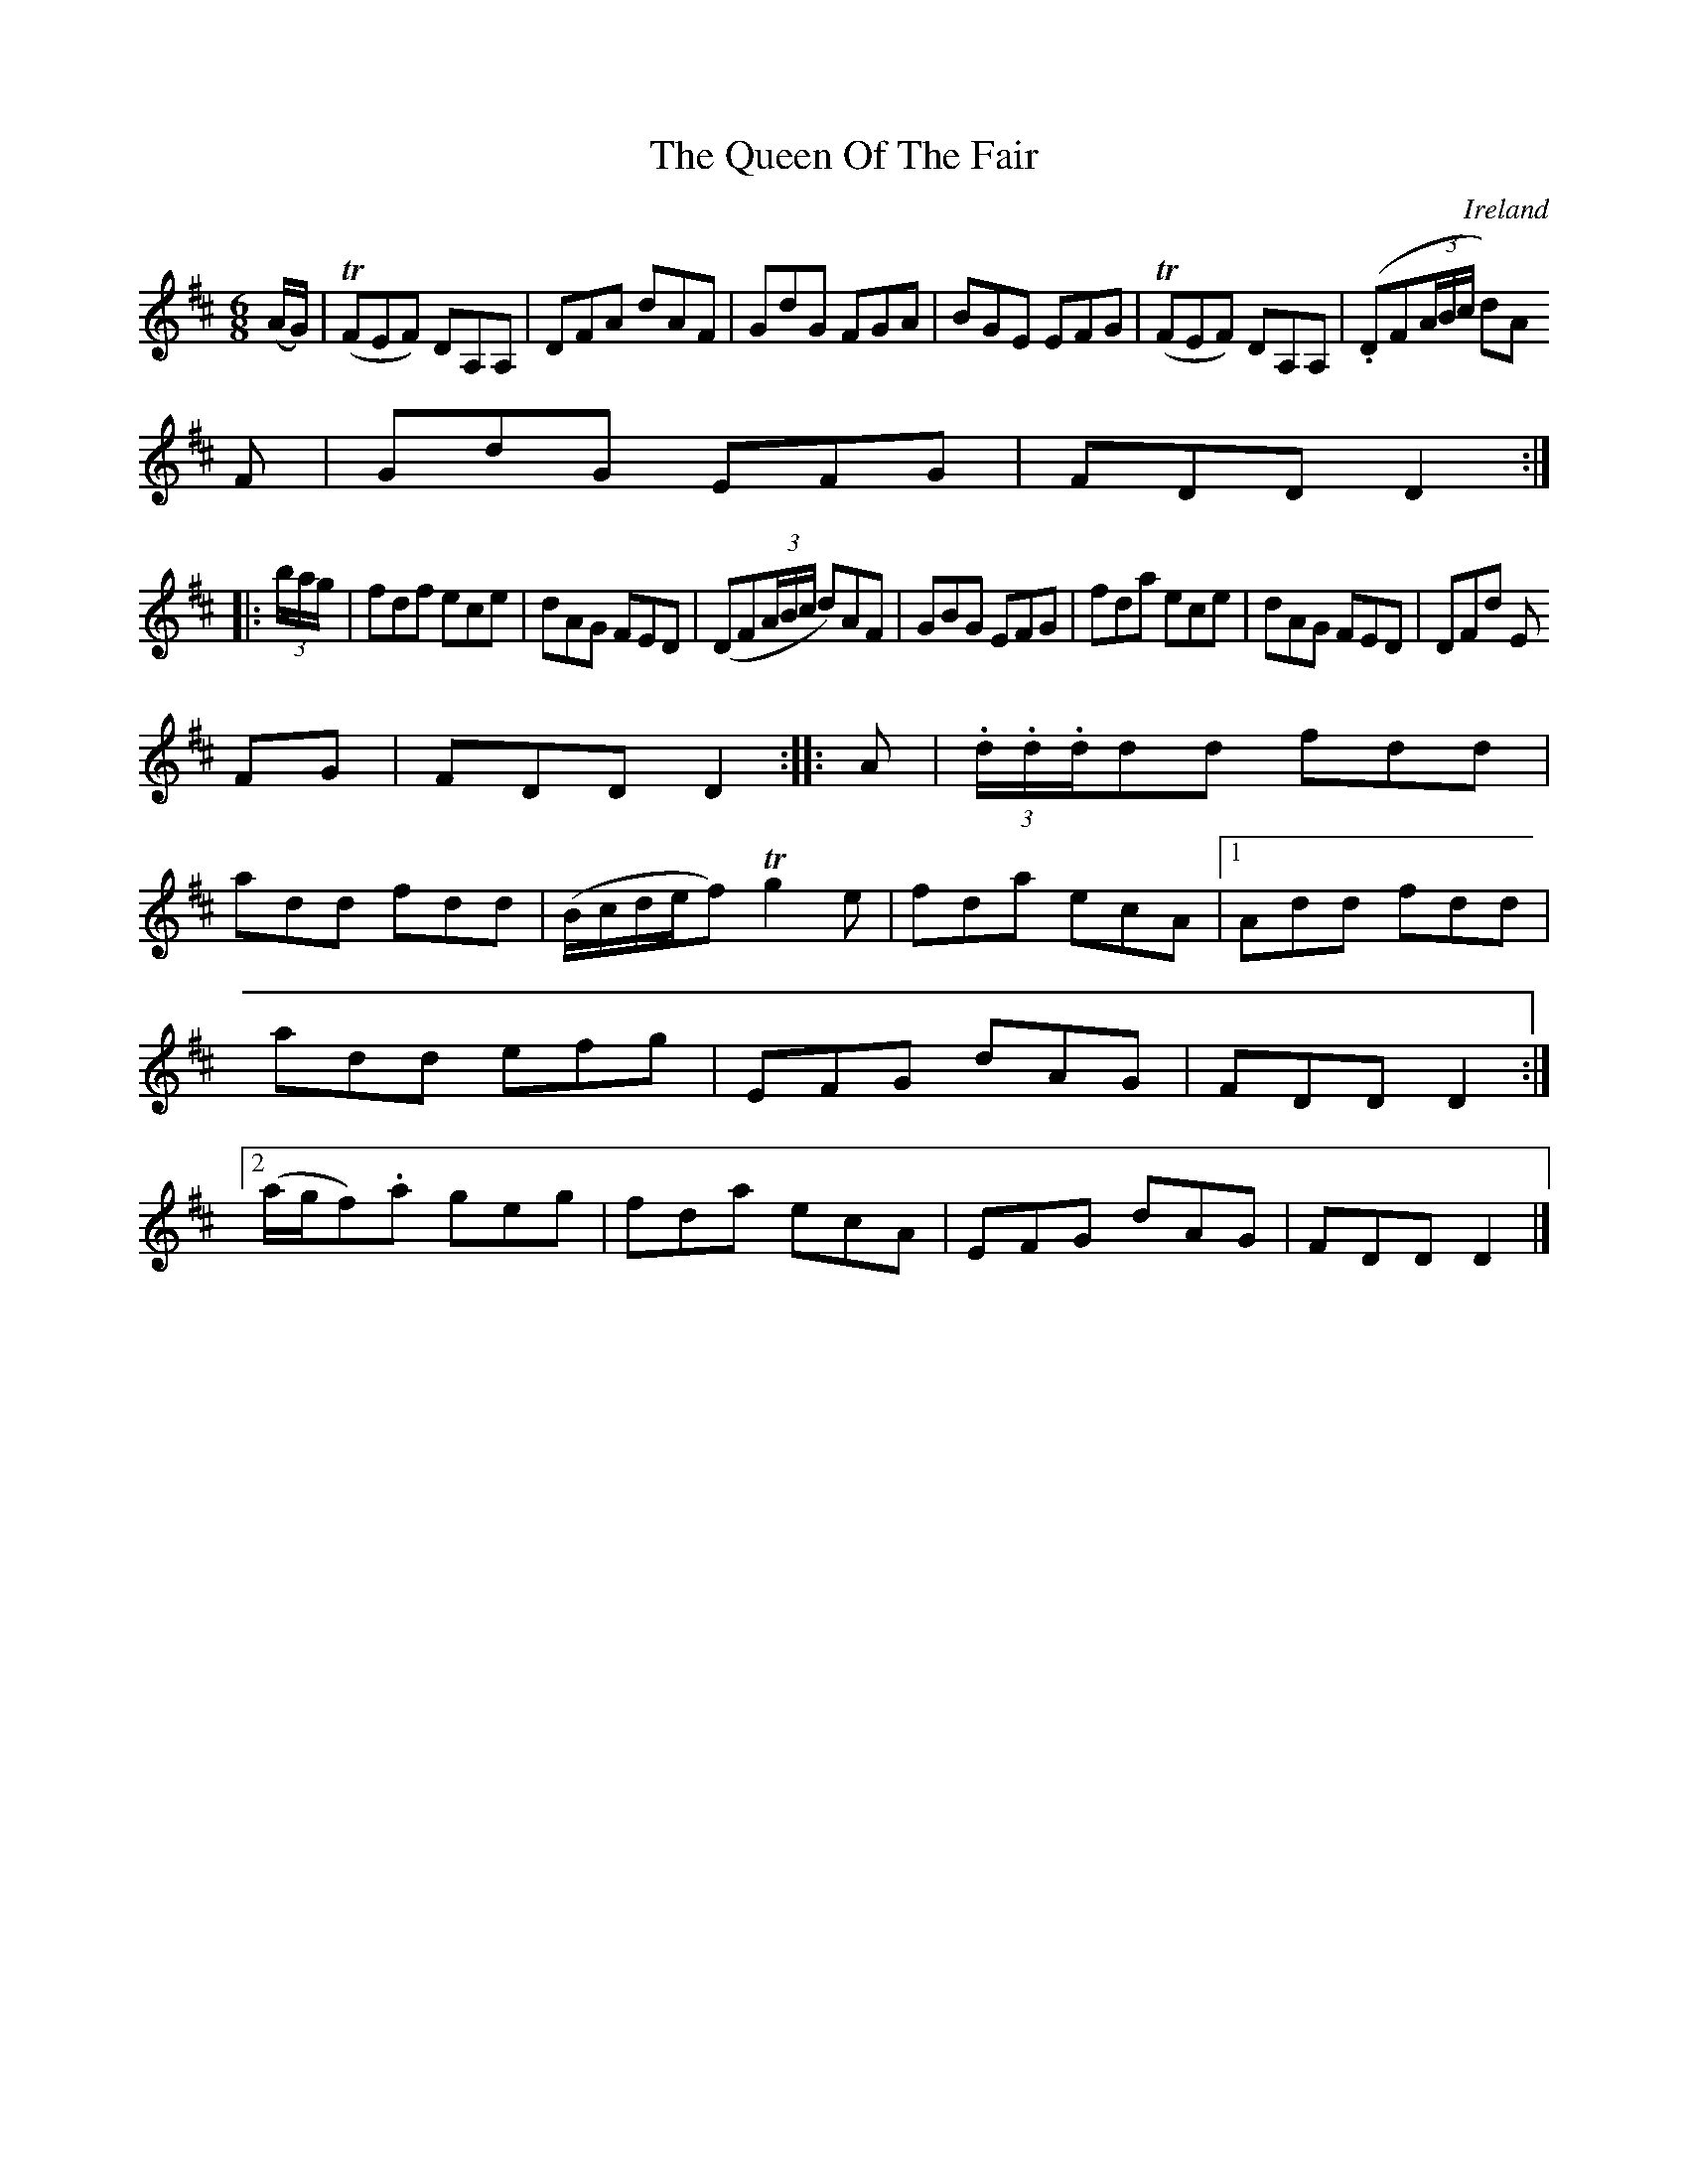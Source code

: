 X:330
T:The Queen Of The Fair
N:anon.
O:Ireland
B:Francis O'Neill: "The Dance Music of Ireland" (1907) no. 330
R:Double jig
Z:Transcribed by Frank Nordberg - http://www.musicaviva.com
N:Music Aviva - The Internet center for free sheet music downloads
M:6/8
L:1/8
K:D
(A/G/)|(TFEF) DA,A,|DFA dAF|GdG FGA|BGE EFG|(TFEF) DA,A,|(.DF(3A/B/c/ d)A
F|GdG EFG|FDD D2:|
|:(3b/a/g/|fdf ece|dAG FED|(DF(3A/B/c/ d)AF|GBG EFG|fda ece|dAG FED|DFd E
FG|FDD D2::A|(3.d/.d/.d/dd fdd|
add fdd|(B/c/d/e/f) Tg2e|fda ecA|[1Add fdd|add efg|EFG dAG|FDD D2:|[2(a/g/f).a geg|fda ecA|EFG dAG|FDD D2|]

